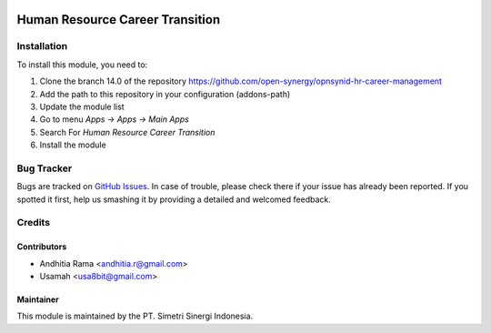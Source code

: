 .. image:: https://img.shields.io/badge/licence-LGPL--3-blue.svg
   :target: http://www.gnu.org/licenses/lgpl-3.0-standalone.html
   :alt: License: LGPL-3

================================
Human Resource Career Transition
================================


Installation
============

To install this module, you need to:

1.  Clone the branch 14.0 of the repository https://github.com/open-synergy/opnsynid-hr-career-management
2.  Add the path to this repository in your configuration (addons-path)
3.  Update the module list
4.  Go to menu *Apps -> Apps -> Main Apps*
5.  Search For *Human Resource Career Transition*
6.  Install the module

Bug Tracker
===========

Bugs are tracked on `GitHub Issues
<https://github.com/open-synergy/opnsynid-hr-career-management/issues>`_.
In case of trouble, please check there if your issue has already been reported.
If you spotted it first, help us smashing it by providing a detailed
and welcomed feedback.


Credits
=======

Contributors
------------

* Andhitia Rama <andhitia.r@gmail.com>
* Usamah <usa8bit@gmail.com>

Maintainer
----------

.. image:: https://simetri-sinergi.id/logo.png
   :alt: PT. Simetri Sinergi Indonesia
   :target: https://simetri-sinergi.id.com

This module is maintained by the PT. Simetri Sinergi Indonesia.
